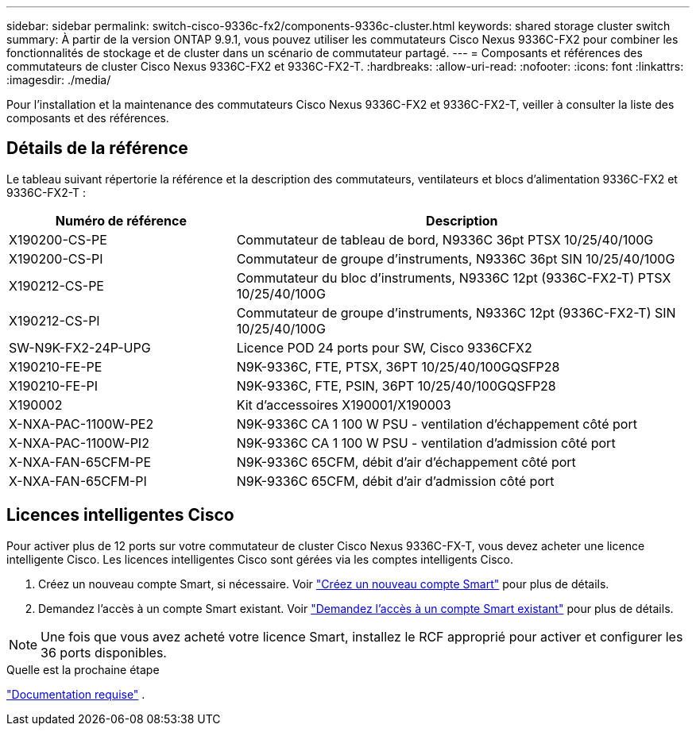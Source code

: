 ---
sidebar: sidebar 
permalink: switch-cisco-9336c-fx2/components-9336c-cluster.html 
keywords: shared storage cluster switch 
summary: À partir de la version ONTAP 9.9.1, vous pouvez utiliser les commutateurs Cisco Nexus 9336C-FX2 pour combiner les fonctionnalités de stockage et de cluster dans un scénario de commutateur partagé. 
---
= Composants et références des commutateurs de cluster Cisco Nexus 9336C-FX2 et 9336C-FX2-T.
:hardbreaks:
:allow-uri-read: 
:nofooter: 
:icons: font
:linkattrs: 
:imagesdir: ./media/


[role="lead"]
Pour l'installation et la maintenance des commutateurs Cisco Nexus 9336C-FX2 et 9336C-FX2-T, veiller à consulter la liste des composants et des références.



== Détails de la référence

Le tableau suivant répertorie la référence et la description des commutateurs, ventilateurs et blocs d'alimentation 9336C-FX2 et 9336C-FX2-T :

[cols="1,2"]
|===
| Numéro de référence | Description 


 a| 
X190200-CS-PE
 a| 
Commutateur de tableau de bord, N9336C 36pt PTSX 10/25/40/100G



 a| 
X190200-CS-PI
 a| 
Commutateur de groupe d'instruments, N9336C 36pt SIN 10/25/40/100G



 a| 
X190212-CS-PE
 a| 
Commutateur du bloc d'instruments, N9336C 12pt (9336C-FX2-T) PTSX 10/25/40/100G



 a| 
X190212-CS-PI
 a| 
Commutateur de groupe d'instruments, N9336C 12pt (9336C-FX2-T) SIN 10/25/40/100G



 a| 
SW-N9K-FX2-24P-UPG
 a| 
Licence POD 24 ports pour SW, Cisco 9336CFX2



 a| 
X190210-FE-PE
 a| 
N9K-9336C, FTE, PTSX, 36PT 10/25/40/100GQSFP28



 a| 
X190210-FE-PI
 a| 
N9K-9336C, FTE, PSIN, 36PT 10/25/40/100GQSFP28



 a| 
X190002
 a| 
Kit d'accessoires X190001/X190003



 a| 
X-NXA-PAC-1100W-PE2
 a| 
N9K-9336C CA 1 100 W PSU - ventilation d'échappement côté port



 a| 
X-NXA-PAC-1100W-PI2
 a| 
N9K-9336C CA 1 100 W PSU - ventilation d'admission côté port



 a| 
X-NXA-FAN-65CFM-PE
 a| 
N9K-9336C 65CFM, débit d'air d'échappement côté port



 a| 
X-NXA-FAN-65CFM-PI
 a| 
N9K-9336C 65CFM, débit d'air d'admission côté port

|===


== Licences intelligentes Cisco

Pour activer plus de 12 ports sur votre commutateur de cluster Cisco Nexus 9336C-FX-T, vous devez acheter une licence intelligente Cisco. Les licences intelligentes Cisco sont gérées via les comptes intelligents Cisco.

. Créez un nouveau compte Smart, si nécessaire. Voir https://id.cisco.com/signin/register["Créez un nouveau compte Smart"^] pour plus de détails.
. Demandez l'accès à un compte Smart existant. Voir https://id.cisco.com/oauth2/default/v1/authorize?response_type=code&scope=openid%20profile%20address%20offline_access%20cci_coimemberOf%20email&client_id=cae-okta-web-gslb-01&state=s2wvKDiBja__7ylXonWrq8w-FAA&redirect_uri=https%3A%2F%2Frpfa.cloudapps.cisco.com%2Fcb%2Fsso&nonce=qO6s3cZE5ZdhC8UKMEfgE6fbu3mvDJ8PTw5jYOp6z30["Demandez l'accès à un compte Smart existant"^] pour plus de détails.



NOTE: Une fois que vous avez acheté votre licence Smart, installez le RCF approprié pour activer et configurer les 36 ports disponibles.

.Quelle est la prochaine étape
link:required-documentation-9336c-cluster.html["Documentation requise"] .
